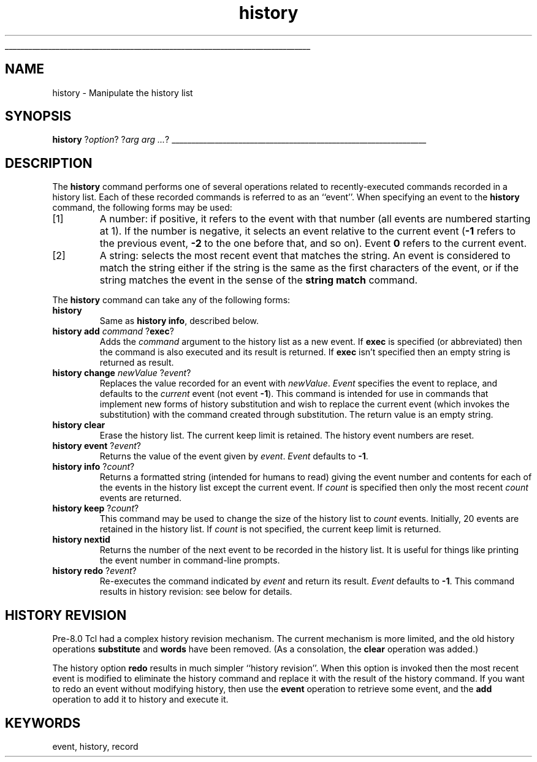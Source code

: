 '\"
'\" Copyright (c) 1993 The Regents of the University of California.
'\" Copyright (c) 1994-1997 Sun Microsystems, Inc.
'\"
'\" See the file "license.terms" for information on usage and redistribution
'\" of this file, and for a DISCLAIMER OF ALL WARRANTIES.
'\" 
'\" RCS: @(#) $Id: history.n,v 1.12 1999/01/26 03:53:03 jingham Exp $
'\" 
'\" The definitions below are for supplemental macros used in Tcl/Tk
'\" manual entries.
'\"
'\" .AP type name in/out ?indent?
'\"	Start paragraph describing an argument to a library procedure.
'\"	type is type of argument (int, etc.), in/out is either "in", "out",
'\"	or "in/out" to describe whether procedure reads or modifies arg,
'\"	and indent is equivalent to second arg of .IP (shouldn't ever be
'\"	needed;  use .AS below instead)
'\"
'\" .AS ?type? ?name?
'\"	Give maximum sizes of arguments for setting tab stops.  Type and
'\"	name are examples of largest possible arguments that will be passed
'\"	to .AP later.  If args are omitted, default tab stops are used.
'\"
'\" .BS
'\"	Start box enclosure.  From here until next .BE, everything will be
'\"	enclosed in one large box.
'\"
'\" .BE
'\"	End of box enclosure.
'\"
'\" .CS
'\"	Begin code excerpt.
'\"
'\" .CE
'\"	End code excerpt.
'\"
'\" .VS ?version? ?br?
'\"	Begin vertical sidebar, for use in marking newly-changed parts
'\"	of man pages.  The first argument is ignored and used for recording
'\"	the version when the .VS was added, so that the sidebars can be
'\"	found and removed when they reach a certain age.  If another argument
'\"	is present, then a line break is forced before starting the sidebar.
'\"
'\" .VE
'\"	End of vertical sidebar.
'\"
'\" .DS
'\"	Begin an indented unfilled display.
'\"
'\" .DE
'\"	End of indented unfilled display.
'\"
'\" .SO
'\"	Start of list of standard options for a Tk widget.  The
'\"	options follow on successive lines, in four columns separated
'\"	by tabs.
'\"
'\" .SE
'\"	End of list of standard options for a Tk widget.
'\"
'\" .OP cmdName dbName dbClass
'\"	Start of description of a specific option.  cmdName gives the
'\"	option's name as specified in the class command, dbName gives
'\"	the option's name in the option database, and dbClass gives
'\"	the option's class in the option database.
'\"
'\" .UL arg1 arg2
'\"	Print arg1 underlined, then print arg2 normally.
'\"
'\" RCS: @(#) $Id: man.macros,v 1.2 1998/09/14 18:39:54 stanton Exp $
'\"
'\"	# Set up traps and other miscellaneous stuff for Tcl/Tk man pages.
.if t .wh -1.3i ^B
.nr ^l \n(.l
.ad b
'\"	# Start an argument description
.de AP
.ie !"\\$4"" .TP \\$4
.el \{\
.   ie !"\\$2"" .TP \\n()Cu
.   el          .TP 15
.\}
.ie !"\\$3"" \{\
.ta \\n()Au \\n()Bu
\&\\$1	\\fI\\$2\\fP	(\\$3)
.\".b
.\}
.el \{\
.br
.ie !"\\$2"" \{\
\&\\$1	\\fI\\$2\\fP
.\}
.el \{\
\&\\fI\\$1\\fP
.\}
.\}
..
'\"	# define tabbing values for .AP
.de AS
.nr )A 10n
.if !"\\$1"" .nr )A \\w'\\$1'u+3n
.nr )B \\n()Au+15n
.\"
.if !"\\$2"" .nr )B \\w'\\$2'u+\\n()Au+3n
.nr )C \\n()Bu+\\w'(in/out)'u+2n
..
.AS Tcl_Interp Tcl_CreateInterp in/out
'\"	# BS - start boxed text
'\"	# ^y = starting y location
'\"	# ^b = 1
.de BS
.br
.mk ^y
.nr ^b 1u
.if n .nf
.if n .ti 0
.if n \l'\\n(.lu\(ul'
.if n .fi
..
'\"	# BE - end boxed text (draw box now)
.de BE
.nf
.ti 0
.mk ^t
.ie n \l'\\n(^lu\(ul'
.el \{\
.\"	Draw four-sided box normally, but don't draw top of
.\"	box if the box started on an earlier page.
.ie !\\n(^b-1 \{\
\h'-1.5n'\L'|\\n(^yu-1v'\l'\\n(^lu+3n\(ul'\L'\\n(^tu+1v-\\n(^yu'\l'|0u-1.5n\(ul'
.\}
.el \}\
\h'-1.5n'\L'|\\n(^yu-1v'\h'\\n(^lu+3n'\L'\\n(^tu+1v-\\n(^yu'\l'|0u-1.5n\(ul'
.\}
.\}
.fi
.br
.nr ^b 0
..
'\"	# VS - start vertical sidebar
'\"	# ^Y = starting y location
'\"	# ^v = 1 (for troff;  for nroff this doesn't matter)
.de VS
.if !"\\$2"" .br
.mk ^Y
.ie n 'mc \s12\(br\s0
.el .nr ^v 1u
..
'\"	# VE - end of vertical sidebar
.de VE
.ie n 'mc
.el \{\
.ev 2
.nf
.ti 0
.mk ^t
\h'|\\n(^lu+3n'\L'|\\n(^Yu-1v\(bv'\v'\\n(^tu+1v-\\n(^Yu'\h'-|\\n(^lu+3n'
.sp -1
.fi
.ev
.\}
.nr ^v 0
..
'\"	# Special macro to handle page bottom:  finish off current
'\"	# box/sidebar if in box/sidebar mode, then invoked standard
'\"	# page bottom macro.
.de ^B
.ev 2
'ti 0
'nf
.mk ^t
.if \\n(^b \{\
.\"	Draw three-sided box if this is the box's first page,
.\"	draw two sides but no top otherwise.
.ie !\\n(^b-1 \h'-1.5n'\L'|\\n(^yu-1v'\l'\\n(^lu+3n\(ul'\L'\\n(^tu+1v-\\n(^yu'\h'|0u'\c
.el \h'-1.5n'\L'|\\n(^yu-1v'\h'\\n(^lu+3n'\L'\\n(^tu+1v-\\n(^yu'\h'|0u'\c
.\}
.if \\n(^v \{\
.nr ^x \\n(^tu+1v-\\n(^Yu
\kx\h'-\\nxu'\h'|\\n(^lu+3n'\ky\L'-\\n(^xu'\v'\\n(^xu'\h'|0u'\c
.\}
.bp
'fi
.ev
.if \\n(^b \{\
.mk ^y
.nr ^b 2
.\}
.if \\n(^v \{\
.mk ^Y
.\}
..
'\"	# DS - begin display
.de DS
.RS
.nf
.sp
..
'\"	# DE - end display
.de DE
.fi
.RE
.sp
..
'\"	# SO - start of list of standard options
.de SO
.SH "STANDARD OPTIONS"
.LP
.nf
.ta 4c 8c 12c
.ft B
..
'\"	# SE - end of list of standard options
.de SE
.fi
.ft R
.LP
See the \\fBoptions\\fR manual entry for details on the standard options.
..
'\"	# OP - start of full description for a single option
.de OP
.LP
.nf
.ta 4c
Command-Line Name:	\\fB\\$1\\fR
Database Name:	\\fB\\$2\\fR
Database Class:	\\fB\\$3\\fR
.fi
.IP
..
'\"	# CS - begin code excerpt
.de CS
.RS
.nf
.ta .25i .5i .75i 1i
..
'\"	# CE - end code excerpt
.de CE
.fi
.RE
..
.de UL
\\$1\l'|0\(ul'\\$2
..
.TH history n "" Tcl "Tcl Built-In Commands"
.BS
'\" Note:  do not modify the .SH NAME line immediately below!
.SH NAME
history \- Manipulate the history list
.SH SYNOPSIS
\fBhistory \fR?\fIoption\fR? ?\fIarg arg ...\fR?
.BE

.SH DESCRIPTION
.PP
The \fBhistory\fR command performs one of several operations related to
recently-executed commands recorded in a history list.  Each of
these recorded commands is referred to as an ``event''.  When
specifying an event to the \fBhistory\fR command, the following
forms may be used:
.IP [1]
A number:  if positive, it refers to the event with
that number (all events are numbered starting at 1).  If the number
is negative, it selects an event relative to the current event
(\fB\-1\fR refers to the previous event, \fB\-2\fR to the one before that, and
so on).  Event \fB0\fP refers to the current event.
.IP [2]
A string:  selects the most recent event that matches the string.
An event is considered to match the string either if the string is
the same as the first characters of the event, or if the string
matches the event in the sense of the \fBstring match\fR command.
.PP
The \fBhistory\fR command can take any of the following forms:
.TP
\fBhistory\fR
Same
as \fBhistory info\fR, described below.
.TP
\fBhistory add\fI command \fR?\fBexec\fR?
Adds the \fIcommand\fR argument to the history list as a new event.  If
\fBexec\fR is specified (or abbreviated) then the command is also
executed and its result is returned.  If \fBexec\fR isn't specified
then an empty string is returned as result.
.TP
\fBhistory change\fI newValue\fR ?\fIevent\fR?
Replaces the value recorded for an event with \fInewValue\fR.  \fIEvent\fR
specifies the event to replace, and
defaults to the \fIcurrent\fR event (not event \fB\-1\fR).  This command
is intended for use in commands that implement new forms of history
substitution and wish to replace the current event (which invokes the
substitution) with the command created through substitution.  The return
value is an empty string.
.TP
\fBhistory clear\fR
Erase the history list.  The current keep limit is retained.
The history event numbers are reset.
.TP
\fBhistory event\fR ?\fIevent\fR?
Returns the value of the event given by \fIevent\fR.  \fIEvent\fR
defaults to \fB\-1\fR.
.TP
\fBhistory info \fR?\fIcount\fR?
Returns a formatted string (intended for humans to read) giving
the event number and contents for each of the events in the history
list except the current event.  If \fIcount\fR is specified
then only the most recent \fIcount\fR events are returned.
.TP
\fBhistory keep \fR?\fIcount\fR?
This command may be used to change the size of the history list to
\fIcount\fR events.  Initially, 20 events are retained in the history
list.  If \fIcount\fR is not specified, the current keep limit is returned.
.TP
\fBhistory nextid\fR
Returns the number of the next event to be recorded
in the history list.  It is useful for things like printing the
event number in command-line prompts.
.TP
\fBhistory redo \fR?\fIevent\fR?
Re-executes the command indicated by \fIevent\fR and return its result.
\fIEvent\fR defaults to \fB\-1\fR.  This command results in history
revision:  see below for details.
.SH "HISTORY REVISION"
.PP
Pre-8.0 Tcl had a complex history revision mechanism.
The current mechanism is more limited, and the old
history operations \fBsubstitute\fP and \fBwords\fP have been removed.
(As a consolation, the \fBclear\fP operation was added.)
.PP
The history option \fBredo\fR results in much simpler ``history revision''.
When this option is invoked then the most recent event
is modified to eliminate the history command and replace it with
the result of the history command.
If you want to redo an event without modifying history, then use
the \fBevent\fP operation to retrieve some event,
and the \fBadd\fP operation to add it to history and execute it.

.SH KEYWORDS
event, history, record

